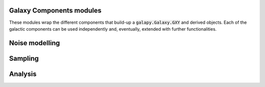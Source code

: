 Galaxy Components modules
=========================

These modules wrap the different components that build-up a :code:`galapy.Galaxy.GXY` and derived objects.
Each of the galactic components can be used independently and, eventually, extended with further functionalities.

.. autosummary::
   :toctree: _generated

   galapy.Galaxy
   galapy.StarFormationHistory
   galapy.CompositeStellarPopulation
   galapy.InterStellarMedium
   galapy.ActiveGalacticNucleus
   galapy.NebularFreeFree
   galapy.Synchrotron
   galapy.XRayBinaries
   galapy.InterGalacticMedium
   galapy.Cosmology

Noise modelling
===============

.. autosummary::
   :toctree: _generated

   galapy.Noise

Sampling
========

.. autosummary::
   :toctree: _generated

   galapy.Handlers
   galapy.sampling.Observation
   galapy.sampling.Results
   galapy.sampling.Sampler
   galapy.sampling.Statistics

Analysis
========

.. autosummary::
   :toctree: _generated

   galapy.analysis.plot
   galapy.analysis.funcs
   
